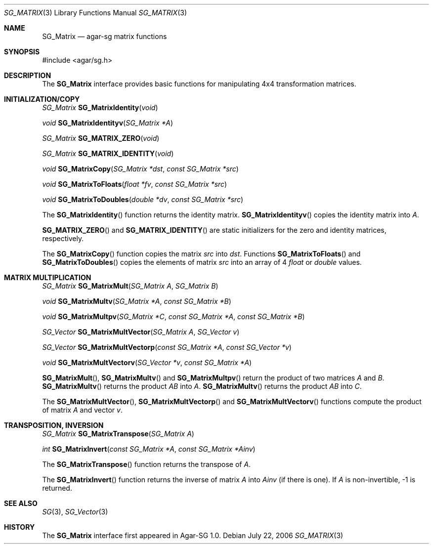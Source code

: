 .\"
.\" Copyright (c) 2006-2007 Hypertriton, Inc. <http://hypertriton.com/>
.\"
.\" Redistribution and use in source and binary forms, with or without
.\" modification, are permitted provided that the following conditions
.\" are met:
.\" 1. Redistributions of source code must retain the above copyright
.\"    notice, this list of conditions and the following disclaimer.
.\" 2. Redistributions in binary form must reproduce the above copyright
.\"    notice, this list of conditions and the following disclaimer in the
.\"    documentation and/or other materials provided with the distribution.
.\" 
.\" THIS SOFTWARE IS PROVIDED BY THE AUTHOR ``AS IS'' AND ANY EXPRESS OR
.\" IMPLIED WARRANTIES, INCLUDING, BUT NOT LIMITED TO, THE IMPLIED
.\" WARRANTIES OF MERCHANTABILITY AND FITNESS FOR A PARTICULAR PURPOSE
.\" ARE DISCLAIMED. IN NO EVENT SHALL THE AUTHOR BE LIABLE FOR ANY DIRECT,
.\" INDIRECT, INCIDENTAL, SPECIAL, EXEMPLARY, OR CONSEQUENTIAL DAMAGES
.\" (INCLUDING BUT NOT LIMITED TO, PROCUREMENT OF SUBSTITUTE GOODS OR
.\" SERVICES; LOSS OF USE, DATA, OR PROFITS; OR BUSINESS INTERRUPTION)
.\" HOWEVER CAUSED AND ON ANY THEORY OF LIABILITY, WHETHER IN CONTRACT,
.\" STRICT LIABILITY, OR TORT (INCLUDING NEGLIGENCE OR OTHERWISE) ARISING
.\" IN ANY WAY OUT OF THE USE OF THIS SOFTWARE EVEN IF ADVISED OF THE
.\" POSSIBILITY OF SUCH DAMAGE.
.\"
.Dd July 22, 2006
.Dt SG_MATRIX 3
.Os
.ds vT Agar-SG API Reference
.ds oS Agar-SG 1.0
.Sh NAME
.Nm SG_Matrix
.Nd agar-sg matrix functions
.Sh SYNOPSIS
.Bd -literal
#include <agar/sg.h>
.Ed
.Sh DESCRIPTION
The
.Nm
interface provides basic functions for manipulating 4x4 transformation
matrices.
.Sh INITIALIZATION/COPY
.nr nS 1
.Ft "SG_Matrix"
.Fn SG_MatrixIdentity "void"
.Pp
.Ft "void"
.Fn SG_MatrixIdentityv "SG_Matrix *A"
.Pp
.Ft "SG_Matrix"
.Fn SG_MATRIX_ZERO "void"
.Pp
.Ft "SG_Matrix"
.Fn SG_MATRIX_IDENTITY "void"
.Pp
.Ft "void"
.Fn SG_MatrixCopy "SG_Matrix *dst" "const SG_Matrix *src"
.Pp
.Ft "void"
.Fn SG_MatrixToFloats "float *fv" "const SG_Matrix *src"
.Pp
.Ft "void"
.Fn SG_MatrixToDoubles "double *dv" "const SG_Matrix *src"
.Pp
.nr nS 0
The
.Fn SG_MatrixIdentity
function returns the identity matrix.
.Fn SG_MatrixIdentityv
copies the identity matrix into
.Fa A .
.Pp
.Fn SG_MATRIX_ZERO
and
.Fn SG_MATRIX_IDENTITY
are static initializers for the zero and identity matrices, respectively.
.Pp
The
.Fn SG_MatrixCopy
function copies the matrix
.Fa src
into
.Fa dst .
Functions
.Fn SG_MatrixToFloats
and
.Fn SG_MatrixToDoubles
copies the elements of matrix
.Fa src
into an array of 4
.Ft float
or
.Ft double
values.
.Sh MATRIX MULTIPLICATION
.nr nS 1
.Ft "SG_Matrix"
.Fn SG_MatrixMult "SG_Matrix A" "SG_Matrix B"
.Pp
.Ft "void"
.Fn SG_MatrixMultv "SG_Matrix *A" "const SG_Matrix *B"
.Pp
.Ft "void"
.Fn SG_MatrixMultpv "SG_Matrix *C" "const SG_Matrix *A" "const SG_Matrix *B"
.Pp
.Ft "SG_Vector "
.Fn SG_MatrixMultVector "SG_Matrix A" "SG_Vector v"
.Pp
.Ft "SG_Vector "
.Fn SG_MatrixMultVectorp "const SG_Matrix *A" "const SG_Vector *v"
.Pp
.Ft "void"
.Fn SG_MatrixMultVectorv "SG_Vector *v" "const SG_Matrix *A"
.Pp
.nr nS 0
.Fn SG_MatrixMult ,
.Fn SG_MatrixMultv
and
.Fn SG_MatrixMultpv
return the product of two matrices
.Fa A
and
.Fa B .
.Fn SG_MatrixMultv
returns the product
.Fa AB
into
.Fa A .
.Fn SG_MatrixMultv
returns the product
.Fa AB
into
.Fa C .
.Pp
The
.Fn SG_MatrixMultVector ,
.Fn SG_MatrixMultVectorp
and
.Fn SG_MatrixMultVectorv
functions compute the product of matrix
.Fa A
and vector
.Fa v .
.Sh TRANSPOSITION, INVERSION
.nr nS 1
.Ft "SG_Matrix"
.Fn SG_MatrixTranspose "SG_Matrix A"
.Pp
.Ft "int"
.Fn SG_MatrixInvert "const SG_Matrix *A" "const SG_Matrix *Ainv"
.Pp
.nr nS 0
The
.Fn SG_MatrixTranspose
function returns the transpose of
.Fa A .
.Pp
The
.Fn SG_MatrixInvert
function returns the inverse of matrix
.Fa A 
into
.Fa Ainv
(if there is one).
If
.Fa A
is non-invertible, -1 is returned.
.Sh SEE ALSO
.Xr SG 3 ,
.Xr SG_Vector 3
.Sh HISTORY
The
.Nm
interface first appeared in Agar-SG 1.0.
